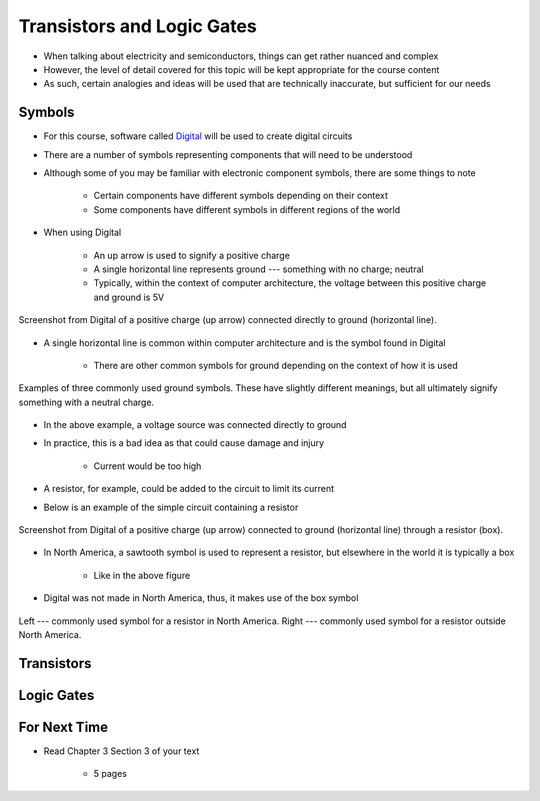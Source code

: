 ***************************
Transistors and Logic Gates
***************************

* When talking about electricity and semiconductors, things can get rather nuanced and complex
* However, the level of detail covered for this topic will be kept appropriate for the course content
* As such, certain analogies and ideas will be used that are technically inaccurate, but sufficient for our needs



Symbols
=======

* For this course, software called `Digital <https://github.com/hneemann/Digital>`_ will be used to create digital circuits
* There are a number of symbols representing components that will need to be understood
* Although some of you may be familiar with electronic component symbols, there are some things to note

    * Certain components have different symbols depending on their context
    * Some components have different symbols in different regions of the world


* When using Digital

    * An up arrow is used to signify a positive charge
    * A single horizontal line represents ground --- something with no charge; neutral
    * Typically, within the context of computer architecture, the voltage between this positive charge and ground is 5V


.. figure:: vcc_ground.png
    :width: 100 px
    :align: center

    Screenshot from Digital of a positive charge (up arrow) connected directly to ground (horizontal line).


* A single horizontal line is common within computer architecture and is the symbol found in Digital

    * There are other common symbols for ground depending on the context of how it is used


.. figure:: common_ground_symbols.png
    :width: 333 px
    :align: center
    :target: https://en.wikipedia.org/wiki/Ground_(electricity)

    Examples of three commonly used ground symbols. These have slightly different meanings, but all ultimately signify
    something with a neutral charge.


* In the above example, a voltage source was connected directly to ground
* In practice, this is a bad idea as that could cause damage and injury

    * Current would be too high


* A resistor, for example, could be added to the circuit to limit its current
* Below is an example of the simple circuit containing a resistor

.. figure:: vcc_resistor_ground.png
    :width: 100 px
    :align: center

    Screenshot from Digital of a positive charge (up arrow) connected to ground (horizontal line) through a resistor
    (box).


* In North America, a sawtooth symbol is used to represent a resistor, but elsewhere in the world it is typically a box

    * Like in the above figure


* Digital was not made in North America, thus, it makes use of the box symbol

.. figure:: resistor_symbols.png
    :width: 333 px
    :align: center

    Left --- commonly used symbol for a resistor in North America. Right --- commonly used symbol for a resistor outside
    North America.





Transistors
===========



Logic Gates
===========



For Next Time
=============

* Read Chapter 3 Section 3 of your text

    * 5 pages